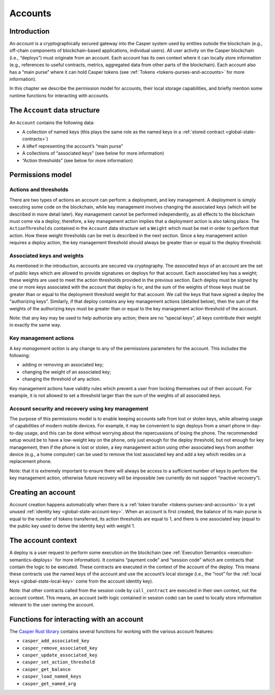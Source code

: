 .. _accounts-head:

Accounts
========

.. _accounts-intro:

Introduction
------------

An *account* is a cryptographically secured gateway into the Casper system
used by entities outside the blockchain (e.g., off-chain components of
blockchain-based applications, individual users). All user activity on the
Casper blockchain (i.e., “deploys”) must originate from an account. Each
account has its own context where it can locally store information (e.g.,
references to useful contracts, metrics, aggregated data from other parts of the
blockchain). Each account also has a “main purse” where it can hold Casper
tokens (see :ref:`Tokens <tokens-purses-and-accounts>` for more information).

In this chapter we describe the permission model for accounts, their local
storage capabilities, and briefly mention some runtime functions for interacting
with accounts.

.. _accounts-data-structure:

The ``Account`` data structure
------------------------------

An ``Account`` contains the following data:

-  A collection of named keys (this plays the same role as the named keys in a
   :ref:`stored contract <global-state-contracts>`)
-  A ``URef`` representing the account’s “main purse”
-  A collections of “associated keys” (see below for more information)
-  “Action thresholds” (see below for more information)

.. _accounts-permissions:

Permissions model
-----------------

.. _accounts-actions-thresholds:

Actions and thresholds
~~~~~~~~~~~~~~~~~~~~~~

There are two types of actions an account can perform: a deployment, and key
management. A deployment is simply executing some code on the blockchain, while
key management involves changing the associated keys (which will be described in
more detail later). Key management cannot be performed independently, as all
effects to the blockchain must come via a deploy; therefore, a key management
action implies that a deployment action is also taking place. The
``ActionThresholds`` contained in the ``Account`` data structure set a ``Weight``
which must be met in order to perform that action. How these weight thresholds
can be met is described in the next section. Since a key management action
requires a deploy action, the key management threshold should always be greater
than or equal to the deploy threshold.

.. _accounts-associated-keys-weights:

Associated keys and weights
~~~~~~~~~~~~~~~~~~~~~~~~~~~

As mentioned in the introduction, accounts are secured via cryptography. The
*associated keys* of an account are the set of public keys which are allowed to
provide signatures on deploys for that account. Each associated key has a
weight; these weights are used to meet the action thresholds provided in the
previous section. Each deploy must be signed by one or more keys associated with
the account that deploy is for, and the sum of the weights of those keys must be
greater than or equal to the deployment threshold weight for that account. We
call the keys that have signed a deploy the “authorizing keys”. Similarly, if
that deploy contains any key management actions (detailed below), then the sum of
the weights of the authorizing keys must be greater than or equal to the key
management action threshold of the account. 

Note: that any key may be used to help authorize any action; there are no “special keys”, all keys contribute their weight in exactly the same way.

.. _accounts-key-management:

Key management actions
~~~~~~~~~~~~~~~~~~~~~~

A *key management action* is any change to any of the permissions parameters for
the account. This includes the following:

-  adding or removing an associated key;
-  changing the weight of an associated key;
-  changing the threshold of any action.

Key management actions have validity rules which prevent a user from locking
themselves out of their account. For example, it is not allowed to set a
threshold larger than the sum of the weights of all associated keys.

.. _accounts-recovery:

Account security and recovery using key management
~~~~~~~~~~~~~~~~~~~~~~~~~~~~~~~~~~~~~~~~~~~~~~~~~~

The purpose of this permissions model is to enable keeping accounts safe from
lost or stolen keys, while allowing usage of capabilities of modern mobile devices. For example, it may be convenient to sign deploys from a smart phone in day-to-day usage, and this can be done without worrying about the repercussions of losing the phone. The recommended setup would be to have a low-weight key on the phone, only just enough for the deploy threshold, but not enough for key management, then if the phone is lost or stolen, a key management action using other associated keys from another device (e.g., a home computer) can be used to remove the lost associated key and add a key which resides on a replacement phone. 

Note: that it is extremely important to ensure there will always be access
to a sufficient number of keys to perform the key management action, otherwise
future recovery will be impossible (we currently do not support “inactive
recovery”).

.. _accounts-creating:

Creating an account
-------------------

Account creation happens automatically when there is a :ref:`token
transfer <tokens-purses-and-accounts>` to a yet unused :ref:`identity
key <global-state-account-key>`. When an account is first created,
the balance of its main purse is equal to the number of tokens transferred, its
action thresholds are equal to 1, and there is one associated key (equal to the
public key used to derive the identity key) with weight 1.

.. _accounts-context:

The account context
-------------------

A deploy is a user request to perform some execution on the blockchain (see
:ref:`Execution Semantics <execution-semantics-deploys>` for more information). It
contains “payment code” and “session code” which are contracts that contain the
logic to be executed. These contracts are executed in the context of the account
of the deploy. This means these contracts use the named keys of the account and
use the account’s local storage (i.e., the “root” for the :ref:`local
keys <global-state-local-key>` come from the account identity key). 

Note: that other contracts called from the session code by ``call_contract`` are executed in their own context, not the account context. This means, an account
(with logic contained in session code) can be used to locally store information
relevant to the user owning the account.

.. _accounts-api-functions:

Functions for interacting with an account
-----------------------------------------

The `Casper Rust library <https://docs.rs/casper-contract/1.0.1/casper_contract/ext_ffi/index.html>`__ contains several functions for working with the various account features:

-  ``casper_add_associated_key``
-  ``casper_remove_associated_key``
-  ``casper_update_associated_key``
-  ``casper_set_action_threshold``
-  ``casper_get_balance``
-  ``casper_load_named_keys``
-  ``casper_get_named_arg``
